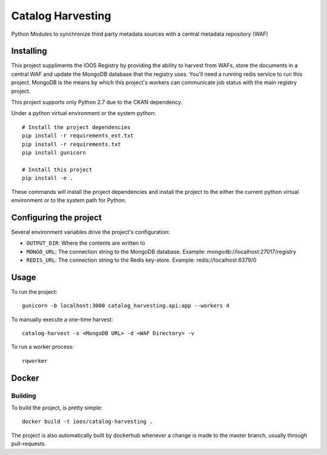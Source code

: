 Catalog Harvesting
==================

Python Modules to synchronize third party metadata sources with a central
metadata repository (WAF)

Installing
----------------

This project suppliments the IOOS Registry by providing the ability to harvest
from WAFs, store the documents in a central WAF and update the MongoDB database
that the registry uses.  You'll need a running redis service to run this
project. MongoDB is the means by which this project's workers can communicate
job status with the main registry project.

This project supports only Python 2.7 due to the CKAN dependency.

Under a python virtual environment or the system python::

    # Install the project dependencies
    pip install -r requirements_ext.txt
    pip install -r requirements.txt
    pip install gunicorn

    # Install this project
    pip install -e .


These commands will install the project dependencies and install the project to
the either the current python virtual environment or to the system path for
Python.

Configuring the project
-----------------------

Several environment variables drive the project's configuration:

- ``OUTPUT_DIR``: Where the contents are written to
- ``MONGO_URL``: The connection string to the MongoDB database. Example: mongodb://localhost:27017/registry
- ``REDIS_URL``: The connection string to the Redis key-store. Example: redis://localhost:6379/0

Usage
-----

To run the project::

    gunicorn -b localhost:3000 catalog_harvesting.api:app --workers 4

To manually execute a one-time harvest::

    catalog-harvest -s <MongoDB URL> -d <WAF Directory> -v

To run a worker process::

    rqworker

Docker
------

Building
^^^^^^^^

To build the project, is pretty simple::

    docker build -t ioos/catalog-harvesting .

The project is also automatically built by dockerhub whenever a change is made
to the master branch, usually through pull-requests.

